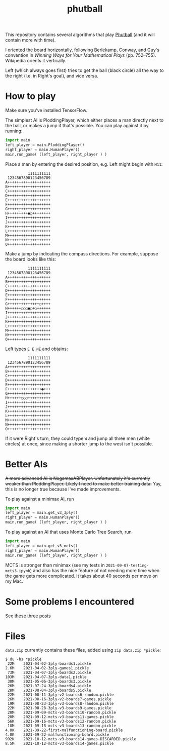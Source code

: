 #+TITLE: phutball

This repository contains several algorithms
that play [[https://en.wikipedia.org/wiki/Phutball][Phutball]] (and it will contain more with time).

I oriented the board horizontally, following Berlekamp, Conway, and
Guy's convention in /Winning Ways for Your Mathematical Plays/ (pp.
752--755). Wikipedia orients it vertically.

Left (which always goes first) tries to get the ball (black circle)
all the way to the right (i.e. in Right's goal), and vice versa.


* How to play
Make sure you've installed TensorFlow.

The simplest AI is PloddingPlayer, which either places a man
directly next to the ball, or makes a jump if that's possible. You can
play against it by running:


#+BEGIN_SRC python
import main
left_player = main.PloddingPlayer()
right_player = main.HumanPlayer()
main.run_game( (left_player, right_player ) )
#+END_SRC



Place a man by entering the desired position, e.g. Left might begin
with ~H11~:

#+BEGIN_EXAMPLE
          1111111111
 1234567890123456789
A+++++++++++++++++++
B+++++++++++++++++++
C+++++++++++++++++++
D+++++++++++++++++++
E+++++++++++++++++++
F+++++++++++++++++++
G+++++++++++++++++++
H+++++++++●○++++++++
I+++++++++++++++++++
J+++++++++++++++++++
K+++++++++++++++++++
L+++++++++++++++++++
M+++++++++++++++++++
N+++++++++++++++++++
O+++++++++++++++++++
#+END_EXAMPLE

Make a jump by indicating the compass directions. For example, suppose
the board looks like this:



#+BEGIN_EXAMPLE
          1111111111
 1234567890123456789
A+++++++++++++++++++
B+++++++++++++++++++
C+++++++++++++++++++
D+++++++++++++++++++
E+++++++++++++++++++
F+++++++++++++++++++
G++++++++++++++○++++
H++++++○○○●○+○++++++
I+++++++++++++++++++
J+++++++++++++++++++
K+++++++++++++++++++
L+++++++++++++++++++
M+++++++++++++++++++
N+++++++++++++++++++
O+++++++++++++++++++
#+END_EXAMPLE

Left types ~E E NE~ and obtains:

#+BEGIN_EXAMPLE
          1111111111
 1234567890123456789
A+++++++++++++++++++
B+++++++++++++++++++
C+++++++++++++++++++
D+++++++++++++++++++
E+++++++++++++++++++
F+++++++++++++++●+++
G+++++++++++++++++++
H++++++○○○++++++++++
I+++++++++++++++++++
J+++++++++++++++++++
K+++++++++++++++++++
L+++++++++++++++++++
M+++++++++++++++++++
N+++++++++++++++++++
O+++++++++++++++++++
#+END_EXAMPLE


If it were Right's turn, they could type ~W~ and jump all three men
(white circles) at once, since making a shorter jump to the west isn't
possible.

* Better AIs
+A more advanced AI is NegamaxABPlayer. Unfortunately it's currently weaker than PloddingPlayer. Likely I need to make better training data.+ Yay, this is no longer true because I've made improvements.

To play against a minimax AI, run
#+BEGIN_SRC python
import main
left_player = main.get_v3_3ply()
right_player = main.HumanPlayer()
main.run_game( (left_player, right_player ) )
#+END_SRC

To play against an AI that uses Monte Carlo Tree Search, run
#+BEGIN_SRC python
import main
left_player = main.get_v3_mcts()
right_player = main.HumanPlayer()
main.run_game( (left_player, right_player ) )
#+END_SRC

MCTS is stronger than minimax (see my tests in ~2021-09-07-testing-mcts3.ipynb~) and also has the nice feature of not needing more time when the game gets more complicated. It takes about 40 seconds per move on my Mac.

* Some problems I encountered
See [[https://lettertok.com/index.php/2021/03/24/rules-of-phutball/][these]] [[http://lettertok.com/index.php/2021/03/31/a-fancier-algorithm/][three]] [[http://lettertok.com/index.php/2021/04/07/groundhog-day/][posts]]

* Files

~data.zip~ currently contains these files, added using ~zip data.zip *pickle~:

#+BEGIN_EXAMPLE
$ du -hs *pickle
 22M	2021-04-02-3ply-boards1.pickle
2.6M	2021-04-02-3ply-games1.pickle
 73M	2021-04-07-3ply-boards2.pickle
103M	2021-04-07-3ply-data1.pickle
 30M	2021-05-06-3ply-boards3.pickle
 26M	2021-07-24-3ply-boards4.pickle
 28M	2021-08-04-3ply-boards5.pickle
 22M	2021-08-11-3ply-v2-boards6-random.pickle
 26M	2021-08-16-3ply-v2-boards7-games.pickle
 19M	2021-08-23-3ply-v3-boards8-random.pickle
 22M	2021-08-28-3ply-v3-boards9-games.pickle
 20M	2021-09-09-mcts-v3-boards10-random.pickle
 20M	2021-09-12-mcts-v3-boards11-games.pickle
 56K	2021-09-16-mcts-v3-boards12-random.pickle
 18M	2021-09-18-mcts-v3-boards13-random.pickle
4.0K	2021-09-22-first-malfunctioning-board.pickle
4.0K	2021-09-22-malfunctioning-board.pickle
992K	2021-10-12-mcts-v3-boards14-games-DISCARDED.pickle
8.5M	2021-10-12-mcts-v3-boards14-games.pickle
#+END_EXAMPLE
